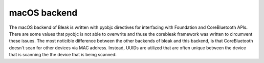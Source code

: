 macOS backend
=============

The macOS backend of Bleak is written with pyobjc directives for interfacing
with Foundation and CoreBluetooth APIs. There are some values that pyobjc is
not able to overwrite and thuse the corebleak framework was written to
circumvent these issues. The most noticible difference between the other
backends of bleak and this backend, is that CoreBluetooth doesn't scan for
other devices via MAC address. Instead, UUIDs are utilized that are often
unique between the device that is scanning the the device that is being scanned. 

